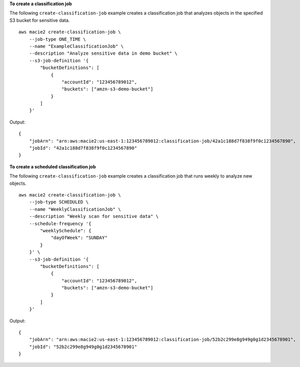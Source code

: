 **To create a classification job**

The following ``create-classification-job`` example creates a classification job that analyzes objects in the specified S3 bucket for sensitive data. ::

    aws macie2 create-classification-job \
        --job-type ONE_TIME \
        --name "ExampleClassificationJob" \
        --description "Analyze sensitive data in demo bucket" \
        --s3-job-definition '{
            "bucketDefinitions": [
                {
                    "accountId": "123456789012",
                    "buckets": ["amzn-s3-demo-bucket"]
                }
            ]
        }'

Output::

    {
        "jobArn": "arn:aws:macie2:us-east-1:123456789012:classification-job/42a1c188d7f838f9f0c1234567890",
        "jobId": "42a1c188d7f838f9f0c1234567890"
    }

**To create a scheduled classification job**

The following ``create-classification-job`` example creates a classification job that runs weekly to analyze new objects. ::

    aws macie2 create-classification-job \
        --job-type SCHEDULED \
        --name "WeeklyClassificationJob" \
        --description "Weekly scan for sensitive data" \
        --schedule-frequency '{
            "weeklySchedule": {
                "dayOfWeek": "SUNDAY"
            }
        }' \
        --s3-job-definition '{
            "bucketDefinitions": [
                {
                    "accountId": "123456789012",
                    "buckets": ["amzn-s3-demo-bucket"]
                }
            ]
        }'

Output::

    {
        "jobArn": "arn:aws:macie2:us-east-1:123456789012:classification-job/52b2c299e8g949g0g1d2345678901",
        "jobId": "52b2c299e8g949g0g1d2345678901"
    }
